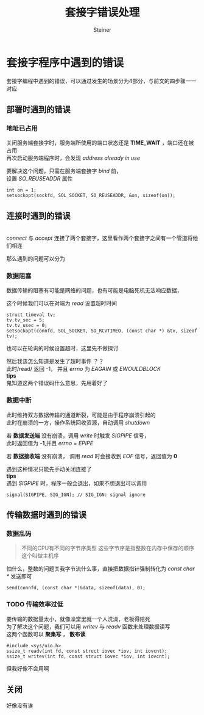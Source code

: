 #+title: 套接字错误处理
#+author: Steiner
#+options: toc:t num:3 H:4 ^:nil pri:t \n:t
#+html_head: <link rel="stylesheet" type="text/css" href="http://gongzhitaao.org/orgcss/org.css"/>

* 套接字程序中遇到的错误
[[file:./images/socket-debug.jpg]]  

套接字编程中遇到的错误，可以通过发生的场景分为4部分，与前文的四步骤一一对应
** 部署时遇到的错误
*** 地址已占用
关闭服务端套接字时，服务端所使用的端口状态还是 *TIME_WAIT* ，端口还在被占用
再次启动服务端程序时，会发现 /address already in use/

要解决这个问题，只需在服务端套接字 /bind/ 前，
设置 /SO_REUSEADDR/ 属性
#+BEGIN_SRC c++
  int on = 1;
  setsockopt(sockfd, SOL_SOCKET, SO_REUSEADDR, &on, sizeof(on));
#+END_SRC
** 连接时遇到的错误
[[file:./images/socket.jpg]]
/connect/ 与 /accept/ 连接了两个套接字，这里看作两个套接字之间有一个管道将他们相连

那么遇到的问题可以分为
*** 数据阻塞
数据传输的阻塞有可能是网络的问题，也有可能是电脑死机无法响应数据，

这个时候我们可以在对端为 /read/ 设置超时时间
#+BEGIN_SRC c++
  struct timeval tv;
  tv.tv_sec = 5;
  tv.tv_usec = 0;
  setsockopt(connfd, SOL_SOCKET, SO_RCVTIMEO, (const char *) &tv, sizeof tv);
#+END_SRC

也可以在轮询的时候设置超时，这里先不做探讨

然后我该怎么知道是发生了超时事件 ？？
此时/read/ 返回 -1， 并且 /errno/ 为 /EAGAIN/ 或 /EWOULDBLOCK/
**tips**
鬼知道这两个错误码什么意思，先用着好了

*** 数据中断
此时维持双方数据传输的通道断裂，可能是由于程序崩溃引起的
此时在崩溃的一方，操作系统回收资源，自动调用 /shutdown/  

若 *数据发送端* 没有崩溃，调用 /write/ 时触发 /SIGPIPE/ 信号，
此时返回值为 *-1*,并且 /errno = EPIPE/

若 *数据接收端* 没有崩溃， 调用 /read/ 时会接收到 /EOF/ 信号，返回值为 *0*

遇到这种情况只能先手动关闭连接了
**tips**
遇到 /SIGPIPE/ 时，程序一般会退出，如果不想退出可以调用 
#+BEGIN_SRC c++
  signal(SIGPIPE, SIG_IGN); // SIG_IGN: signal ignore
#+END_SRC
** 传输数据时遇到的错误
*** 数据乱码
#+BEGIN_QUOTE
不同的CPU有不同的字节序类型 这些字节序是指整数在内存中保存的顺序 这个叫做主机序
#+END_QUOTE

怕什么，整数的问题关我字节流什么事，直接把数据指针强制转化为 /const char */ 发送即可
#+BEGIN_SRC c++
  send(connfd, (const char *)&data, sizeof(data), 0);
#+END_SRC
*** TODO 传输效率过低
要传输的数据量太小，就像澡堂里就一个人洗澡，老板得陪死
为了解决这个问题，我们可以用 /writev/ 与 /readv/ 函数来处理数据读写
这两个函数可以 *聚集写* ， *散布读*
#+BEGIN_SRC c++
  #include <sys/uio.h>
  ssize_t readv(int fd, const struct iovec *iov, int iovcnt);
  ssize_t writev(int fd, const struct iovec *iov, int iovcnt);
#+END_SRC
但我好像不会用啊
** 关闭
好像没有诶

